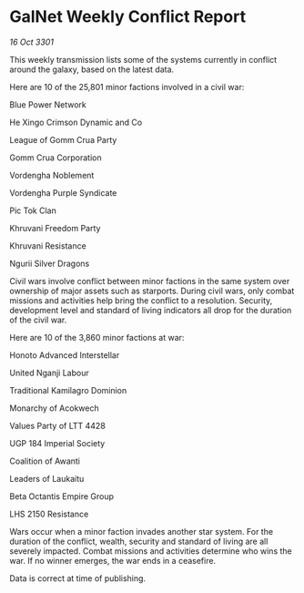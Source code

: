 * GalNet Weekly Conflict Report

/16 Oct 3301/

This weekly transmission lists some of the systems currently in conflict around the galaxy, based on the latest data. 

Here are 10 of the 25,801 minor factions involved in a civil war: 

Blue Power Network 

He Xingo Crimson Dynamic and Co 

League of Gomm Crua Party 

Gomm Crua Corporation 

Vordengha Noblement 

Vordengha Purple Syndicate 

Pic Tok Clan 

Khruvani Freedom Party 

Khruvani Resistance 

Ngurii Silver Dragons 

Civil wars involve conflict between minor factions in the same system over ownership of major assets such as starports. During civil wars, only combat missions and activities help bring the conflict to a resolution. Security, development level and standard of living indicators all drop for the duration of the civil war. 

Here are 10 of the 3,860 minor factions at war: 

Honoto Advanced Interstellar 

United Nganji Labour 

Traditional Kamilagro Dominion	 

Monarchy of Acokwech	 

Values Party of LTT 4428 

UGP 184 Imperial Society 

Coalition of Awanti 

Leaders of Laukaitu 

Beta Octantis Empire Group 

LHS 2150 Resistance 

Wars occur when a minor faction invades another star system. For the duration of the conflict, wealth, security and standard of living are all severely impacted. Combat missions and activities determine who wins the war. If no winner emerges, the war ends in a ceasefire. 

Data is correct at time of publishing.